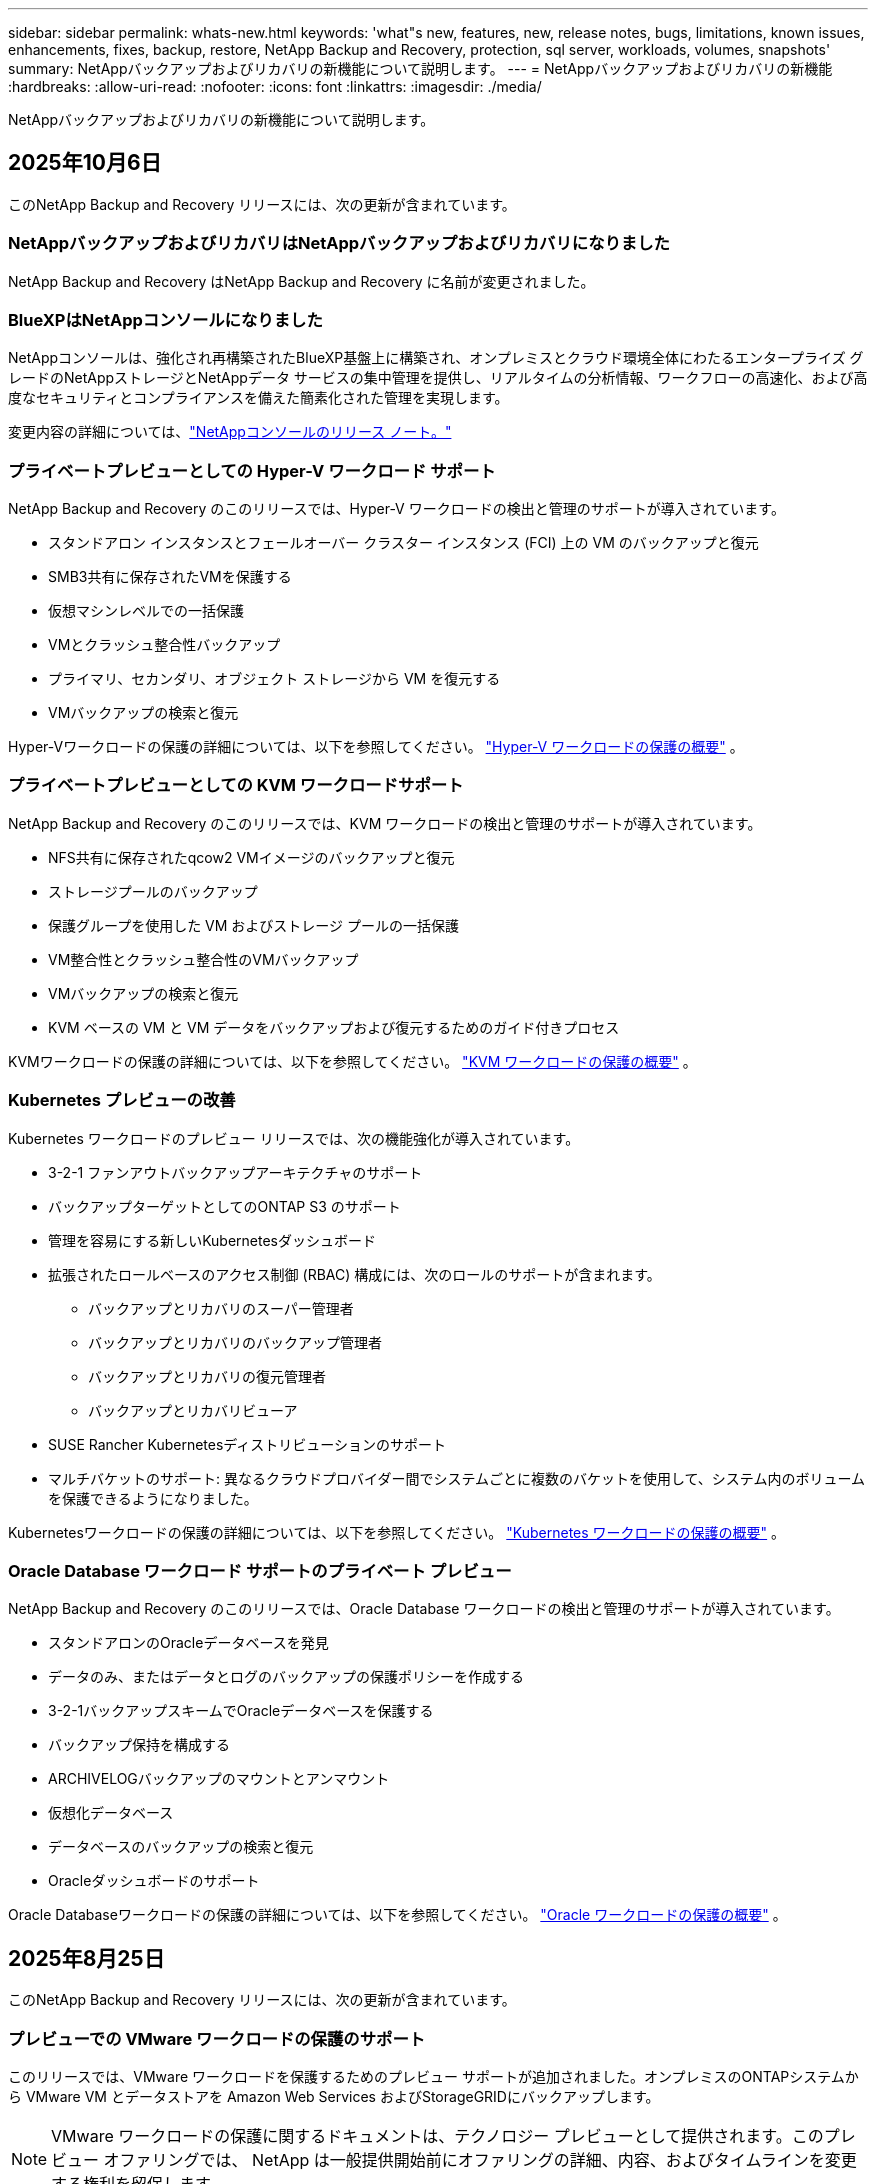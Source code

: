 ---
sidebar: sidebar 
permalink: whats-new.html 
keywords: 'what"s new, features, new, release notes, bugs, limitations, known issues, enhancements, fixes, backup, restore, NetApp Backup and Recovery, protection, sql server, workloads, volumes, snapshots' 
summary: NetAppバックアップおよびリカバリの新機能について説明します。 
---
= NetAppバックアップおよびリカバリの新機能
:hardbreaks:
:allow-uri-read: 
:nofooter: 
:icons: font
:linkattrs: 
:imagesdir: ./media/


[role="lead"]
NetAppバックアップおよびリカバリの新機能について説明します。



== 2025年10月6日

このNetApp Backup and Recovery リリースには、次の更新が含まれています。



=== NetAppバックアップおよびリカバリはNetAppバックアップおよびリカバリになりました

NetApp Backup and Recovery はNetApp Backup and Recovery に名前が変更されました。



=== BlueXPはNetAppコンソールになりました

NetAppコンソールは、強化され再構築されたBlueXP基盤上に構築され、オンプレミスとクラウド環境全体にわたるエンタープライズ グレードのNetAppストレージとNetAppデータ サービスの集中管理を提供し、リアルタイムの分析情報、ワークフローの高速化、および高度なセキュリティとコンプライアンスを備えた簡素化された管理を実現します。

変更内容の詳細については、link:https://docs.netapp.com/us-en/console-relnotes/index.html["NetAppコンソールのリリース ノート。"]



=== プライベートプレビューとしての Hyper-V ワークロード サポート

NetApp Backup and Recovery のこのリリースでは、Hyper-V ワークロードの検出と管理のサポートが導入されています。

* スタンドアロン インスタンスとフェールオーバー クラスター インスタンス (FCI) 上の VM のバックアップと復元
* SMB3共有に保存されたVMを保護する
* 仮想マシンレベルでの一括保護
* VMとクラッシュ整合性バックアップ
* プライマリ、セカンダリ、オブジェクト ストレージから VM を復元する
* VMバックアップの検索と復元


Hyper-Vワークロードの保護の詳細については、以下を参照してください。 https://docs.netapp.com/us-en/data-services-backup-recovery/br-use-hyperv-protect-overview.html["Hyper-V ワークロードの保護の概要"] 。



=== プライベートプレビューとしての KVM ワークロードサポート

NetApp Backup and Recovery のこのリリースでは、KVM ワークロードの検出と管理のサポートが導入されています。

* NFS共有に保存されたqcow2 VMイメージのバックアップと復元
* ストレージプールのバックアップ
* 保護グループを使用した VM およびストレージ プールの一括保護
* VM整合性とクラッシュ整合性のVMバックアップ
* VMバックアップの検索と復元
* KVM ベースの VM と VM データをバックアップおよび復元するためのガイド付きプロセス


KVMワークロードの保護の詳細については、以下を参照してください。 https://docs.netapp.com/us-en/data-services-backup-recovery/br-use-kvm-protect-overview.html["KVM ワークロードの保護の概要"] 。



=== Kubernetes プレビューの改善

Kubernetes ワークロードのプレビュー リリースでは、次の機能強化が導入されています。

* 3-2-1 ファンアウトバックアップアーキテクチャのサポート
* バックアップターゲットとしてのONTAP S3 のサポート
* 管理を容易にする新しいKubernetesダッシュボード
* 拡張されたロールベースのアクセス制御 (RBAC) 構成には、次のロールのサポートが含まれます。
+
** バックアップとリカバリのスーパー管理者
** バックアップとリカバリのバックアップ管理者
** バックアップとリカバリの復元管理者
** バックアップとリカバリビューア


* SUSE Rancher Kubernetesディストリビューションのサポート
* マルチバケットのサポート: 異なるクラウドプロバイダー間でシステムごとに複数のバケットを使用して、システム内のボリュームを保護できるようになりました。


Kubernetesワークロードの保護の詳細については、以下を参照してください。  https://docs.netapp.com/us-en/data-services-backup-recovery/br-use-kubernetes-protect-overview.html["Kubernetes ワークロードの保護の概要"] 。



=== Oracle Database ワークロード サポートのプライベート プレビュー

NetApp Backup and Recovery のこのリリースでは、Oracle Database ワークロードの検出と管理のサポートが導入されています。

* スタンドアロンのOracleデータベースを発見
* データのみ、またはデータとログのバックアップの保護ポリシーを作成する
* 3-2-1バックアップスキームでOracleデータベースを保護する
* バックアップ保持を構成する
* ARCHIVELOGバックアップのマウントとアンマウント
* 仮想化データベース
* データベースのバックアップの検索と復元
* Oracleダッシュボードのサポート


Oracle Databaseワークロードの保護の詳細については、以下を参照してください。 https://docs.netapp.com/us-en/data-services-backup-recovery/br-use-oracle-protect-overview.html["Oracle ワークロードの保護の概要"] 。



== 2025年8月25日

このNetApp Backup and Recovery リリースには、次の更新が含まれています。



=== プレビューでの VMware ワークロードの保護のサポート

このリリースでは、VMware ワークロードを保護するためのプレビュー サポートが追加されました。オンプレミスのONTAPシステムから VMware VM とデータストアを Amazon Web Services およびStorageGRIDにバックアップします。


NOTE: VMware ワークロードの保護に関するドキュメントは、テクノロジー プレビューとして提供されます。このプレビュー オファリングでは、 NetApp は一般提供開始前にオファリングの詳細、内容、およびタイムラインを変更する権利を留保します。

link:br-use-vmware-protect-overview.html["NetApp Backup and RecoveryによるVMwareワークロードの保護について詳しくは、こちらをご覧ください。"] 。



=== AWS、Azure、GCP向けの高パフォーマンスインデックスが一般提供開始

2025 年 2 月に、AWS、Azure、GCP 向けの高パフォーマンス インデックス (Indexed Catalog v2) のプレビューを発表しました。この機能は現在、一般公開 (GA) されています。2025 年 6 月には、すべての新規顧客にこれをデフォルトで提供しました。このリリースでは、すべての顧客がサポートを利用できるようになります。高パフォーマンスのインデックス作成により、オブジェクト ストレージに保護されているワークロードのバックアップおよび復元操作のパフォーマンスが向上します。

デフォルトで有効:

* 新規のお客様の場合、高パフォーマンスのインデックス作成がデフォルトで有効になっています。
* 既存のお客様の場合は、UI の [復元] セクションに移動して再インデックスを有効にすることができます。




== 2025年8月12日

このNetApp Backup and Recovery リリースには、次の更新が含まれています。



=== Microsoft SQL Server ワークロードが一般提供 (GA) でサポートされるようになりました

Microsoft SQL Server ワークロード サポートが、 NetApp Backup and Recovery で一般提供 (GA) されました。ONTAP、 Cloud Volumes ONTAP、 Amazon FSx for NetApp ONTAPストレージ上で MSSQL 環境を使用している組織は、この新しいバックアップおよびリカバリ サービスを利用してデータを保護できるようになりました。

このリリースには、以前のプレビュー バージョンからの Microsoft SQL Server ワークロード サポートに対する次の機能強化が含まれています。

* * SnapMirrorアクティブ シンク*: このバージョンでは、 SnapMirrorアクティブ シンク ( SnapMirror Business Continuity [SM-BC] とも呼ばれる) がサポートされるようになりました。これにより、サイト全体に障害が発生した場合でもビジネス サービスの運用が継続され、セカンダリ コピーを使用してアプリケーションが透過的にフェイルオーバーできるようになります。NetApp Backup and Recovery は、 SnapMirror Active Sync および Metrocluster 構成での Microsoft SQL Server データベースの保護をサポートするようになりました。情報は、保護の詳細ページの *ストレージと関係のステータス* セクションに表示されます。関係情報は、ポリシー ページの更新された *セカンダリ設定* セクションに表示されます。
+
参照 https://docs.netapp.com/us-en/data-services-backup-recovery/br-use-policies-create.html["ポリシーを使用してワークロードを保護する"]。

+
image:../media/screen-br-sql-protection-details.png["Microsoft SQL Server ワークロードの保護の詳細ページ"]

* *マルチバケットのサポート*: 異なるクラウド プロバイダーにまたがる作業環境ごとに最大 6 つのバケットを使用して、作業環境内のボリュームを保護できるようになりました。
* *SQL Server ワークロードのライセンスと無料トライアルの更新*: 既存のNetApp Backup and Recovery ライセンス モデルを使用して、SQL Server ワークロードを保護できるようになりました。SQL Server ワークロードには個別のライセンス要件はありません。
+
詳細については、 https://docs.netapp.com/us-en/data-services-backup-recovery/br-start-licensing.html["NetAppバックアップおよびリカバリのライセンスを設定する"] 。

* *カスタム スナップショット名*: Microsoft SQL Server ワークロードのバックアップを管理するポリシーで、独自のスナップショット名を使用できるようになりました。ポリシー ページの *詳細設定* セクションにこの情報を入力します。
+
image:../media/screen-br-sql-policy-create-advanced-snapmirror.png["NetAppバックアップおよびリカバリ ポリシーのSnapMirrorおよびスナップショット形式の設定のスクリーンショット"]

+
参照 https://docs.netapp.com/us-en/data-services-backup-recovery/br-use-policies-create.html["ポリシーを使用してワークロードを保護する"]。

* *セカンダリ ボリュームのプレフィックスとサフィックス*: ポリシー ページの *詳細設定* セクションで、カスタムのプレフィックスとサフィックスを入力できます。
* *ID とアクセス*: ユーザーの機能へのアクセスを制御できるようになりました。
+
参照 https://docs.netapp.com/us-en/data-services-backup-recovery/br-start-login.html["NetAppバックアップおよびリカバリにログイン"]そして https://docs.netapp.com/us-en/data-services-backup-recovery/reference-roles.html["NetAppバックアップおよびリカバリ機能へのアクセス"]。

* *オブジェクト ストレージから代替ホストへの復元*: プライマリ ストレージがダウンしている場合でも、オブジェクト ストレージから代替ホストに復元できるようになりました。
* *ログ バックアップ データ*: データベース保護の詳細ページにログ バックアップが表示されるようになりました。バックアップが完全バックアップかログ バックアップかを示す「バックアップ タイプ」列が表示されます。
* *強化されたダッシュボード*: ダッシュボードにストレージとクローンの節約が表示されるようになりました。
+
image:../media/screen-br-dashboard3.png["NetAppバックアップおよびリカバリダッシュボード"]





=== ONTAPボリュームワークロードの強化

* * ONTAPボリュームの複数フォルダの復元*: これまでは、参照と復元機能から一度に 1 つのフォルダまたは複数のファイルを復元できました。NetApp Backup and Recovery では、参照と復元機能を使用して一度に複数のフォルダを選択できるようになりました。
* *削除されたボリュームのバックアップの表示と管理*: NetAppバックアップおよびリカバリ ダッシュボードに、 ONTAPから削除されたボリュームを表示および管理するオプションが追加されました。これにより、 ONTAPに存在しなくなったボリュームのバックアップを表示および削除できるようになります。
* *バックアップの強制削除*: 極端なケースでは、 NetApp Backup and Recovery がバックアップにアクセスできないようにする必要がある場合もあります。これは、たとえば、サービスがバックアップ バケットにアクセスできなくなった場合や、バックアップが DataLock で保護されているが不要になった場合に発生する可能性があります。以前は、これらを自分で削除することはできず、 NetAppサポートに連絡する必要がありました。このリリースでは、バックアップを強制的に削除するオプションを使用できます (ボリュームおよび作業環境レベル)。



CAUTION: このオプションは慎重に使用し、極端なクリーンアップが必要な場合にのみ使用してください。オブジェクト ストレージでバックアップが削除されていない場合でも、 NetApp Backup and Recovery はこれらのバックアップにアクセスできなくなります。クラウド プロバイダーにアクセスして、バックアップを手動で削除する必要があります。

参照 https://docs.netapp.com/us-en/data-services-backup-recovery/prev-ontap-protect-overview.html["ONTAPワークロードを保護する"]。



== 2025年7月28日

このNetApp Backup and Recovery リリースには、次の更新が含まれています。



=== Kubernetes ワークロードのサポート (プレビュー)

NetApp Backup and Recovery のこのリリースでは、Kubernetes ワークロードの検出と管理のサポートが導入されています。

* kubeconfig ファイルを共有せずに、 NetApp ONTAPを搭載した Red Hat OpenShift とオープンソースの Kubernetes クラスターを発見します。
* 統合されたコントロール プレーンを使用して、複数の Kubernetes クラスターにわたるアプリケーションを検出、管理、保護します。
* Kubernetes アプリケーションのバックアップとリカバリのためのデータ移動操作をNetApp ONTAPにオフロードします。
* ローカルおよびオブジェクト ストレージ ベースのアプリケーション バックアップを調整します。
* アプリケーション全体と個々のリソースを任意の Kubernetes クラスターにバックアップおよび復元します。
* Kubernetes 上で実行されているコンテナと仮想マシンを操作します。
* 実行フックとテンプレートを使用して、アプリケーション整合性のあるバックアップを作成します。


Kubernetesワークロードの保護の詳細については、以下を参照してください。  https://docs.netapp.com/us-en/data-services-backup-recovery/br-use-kubernetes-protect-overview.html["Kubernetes ワークロードの保護の概要"] 。



== 2025年7月14日

このNetApp Backup and Recovery リリースには、次の更新が含まれています。



=== 強化されたONTAPボリュームダッシュボード

2025 年 4 月には、はるかに高速で効率的な、強化されたONTAPボリューム ダッシュボードのプレビューをリリースしました。

このダッシュボードは、多数のワークロードを抱えるエンタープライズ顧客を支援するために設計されました。  20,000 ボリュームを持つお客様の場合でも、新しいダッシュボードは 10 秒未満で読み込まれます。

プレビューが成功し、プレビューのお客様から素晴らしいフィードバックをいただいたため、これをすべてのお客様向けのデフォルトのエクスペリエンスにすることにいたしました。驚くほど高速なダッシュボードに備えてください。

詳細については、 link:br-use-dashboard.html["ダッシュボードで保護の状態を確認する"] 。



=== パブリック テクノロジー プレビューとしての Microsoft SQL Server ワークロード サポート

NetApp Backup and Recovery のこのリリースでは、 NetApp Backup and Recovery でお馴染みの 3-2-1 保護戦略を使用して Microsoft SQL Server ワークロードを管理できる更新されたユーザー インターフェイスが提供されます。この新しいバージョンでは、これらのワークロードをプライマリ ストレージにバックアップし、セカンダリ ストレージに複製し、クラウド オブジェクト ストレージにバックアップできます。

プレビューにサインアップするには、こちらに記入してください https://forms.office.com/pages/responsepage.aspx?id=oBEJS5uSFUeUS8A3RRZbOojtBW63mDRDv3ZK50MaTlJUNjdENllaVTRTVFJGSDQ2MFJIREcxN0EwQi4u&route=shorturl["プレビュー登録フォーム"^]。


NOTE: Microsoft SQL Server ワークロードの保護に関するこのドキュメントは、テクノロジープレビューとして提供されています。このプレビュー提供において、 NetApp は一般提供開始前に提供内容、内容、およびスケジュールを変更する権利を留保します。

このバージョンのNetApp Backup and Recovery には、次の更新が含まれています。

* *3-2-1 バックアップ機能*: このバージョンではSnapCenter機能が統合されており、 NetApp Backup and Recovery ユーザー インターフェイスから 3-2-1 データ保護戦略を使用してSnapCenterリソースを管理および保護できます。
* * SnapCenterからのインポート*: SnapCenter のバックアップ データとポリシーをNetApp Backup and Recovery にインポートできます。
* *再設計されたユーザー インターフェイス* により、バックアップおよびリカバリ タスクをより直感的に管理できるようになります。
* *バックアップ ターゲット*: Amazon Web Services (AWS)、Microsoft Azure Blob Storage、 StorageGRID、 ONTAP S3 環境にバケットを追加して、Microsoft SQL Server ワークロードのバックアップ ターゲットとして使用できます。
* *ワークロード サポート*: このバージョンでは、Microsoft SQL Server データベースと可用性グループのバックアップ、復元、検証、複製が可能になります。  (他のワークロードのサポートは、将来のリリースで追加される予定です。)
* *柔軟な復元オプション*: このバージョンでは、破損や偶発的なデータ損失が発生した場合に、データベースを元の場所と別の場所の両方に復元できます。
* *即時の実稼働コピー*: 開発、テスト、分析用のスペース効率の高い実稼働コピーを、数時間または数日ではなく数分で生成します。
* このバージョンには、詳細なレポートを作成する機能が含まれています。


Microsoft SQL Server ワークロードの保護の詳細については、以下を参照してください。link:br-use-mssql-protect-overview.html["Microsoft SQL Server ワークロードの保護の概要"] 。



== 2025年6月9日

このNetApp Backup and Recovery リリースには、次の更新が含まれています。



=== インデックスカタログのサポートの更新

2025 年 2 月に、データの復元における検索と復元方法で使用する更新されたインデックス作成機能 (インデックス カタログ v2) を導入しました。以前のリリースでは、オンプレミス環境でのデータ インデックス作成のパフォーマンスが大幅に向上しました。このリリースでは、インデックス カタログが Amazon Web Services、Microsoft Azure、Google Cloud Platform (GCP) 環境で利用できるようになりました。

新規のお客様の場合、すべての新しい環境では Indexed Catalog v2 がデフォルトで有効になっています。既存のお客様の場合は、環境のインデックスを再作成して、Indexed Catalog v2 を活用することができます。

.インデックスを有効にするにはどうすればいいですか?
データを復元するための検索と復元方法を使用する前に、ボリュームまたはファイルを復元する予定の各ソース作業環境で「インデックス作成」を有効にする必要があります。検索と復元を実行するときは、[*インデックスを有効にする*] オプションを選択します。

インデックスカタログはすべてのボリュームとバックアップ ファイルを追跡できるため、検索が迅速かつ効率的になります。

 https://docs.netapp.com/us-en/data-services-backup-recovery/prev-ontap-restore.html["検索と復元のインデックスを有効にする"] 。



=== Azure プライベート リンク エンドポイントとサービス エンドポイント

通常、 NetApp Backup and Recovery は、保護タスクを処理するためにクラウド プロバイダーとのプライベート エンドポイントを確立します。このリリースでは、 NetApp Backup and Recovery によるプライベート エンドポイントの自動作成を有効または無効にできるオプション設定が導入されました。プライベート エンドポイントの作成プロセスをより細かく制御したい場合、これは役立つ可能性があります。

保護を有効にするとき、または復元プロセスを開始するときに、このオプションを有効または無効にすることができます。

この設定を無効にした場合、 NetApp Backup and Recovery が適切に機能するには、プライベート エンドポイントを手動で作成する必要があります。適切な接続がないと、バックアップおよびリカバリ タスクを正常に実行できない可能性があります。



=== ONTAP S3 でのSnapMirrorからクラウドへの再同期のサポート

以前のリリースでは、 SnapMirror to Cloud Resync (SM-C Resync) のサポートが導入されました。この機能により、 NetApp環境でのボリューム移行時のデータ保護が効率化されます。このリリースでは、 ONTAP S3 の SM-C 再同期のサポートに加え、Wasabi や MinIO などの他の S3 互換プロバイダーのサポートも追加されました。



=== StorageGRID用の独自のバケットを用意する

作業環境のオブジェクト ストレージにバックアップ ファイルを作成すると、デフォルトでは、 NetApp Backup and Recovery によって、設定したオブジェクト ストレージ アカウントにバックアップ ファイル用のコンテナ (バケットまたはストレージ アカウント) が作成されます。以前は、これをオーバーライドして、Amazon S3、Azure Blob Storage、Google Cloud Storage に独自のコンテナを指定できました。このリリースでは、独自のStorageGRIDオブジェクト ストレージ コンテナーを導入できるようになりました。

見る https://docs.netapp.com/us-en/data-services-backup-recovery/prev-ontap-protect-journey.html["独自のオブジェクトストレージコンテナを作成する"]。



== 2025年5月13日

このNetApp Backup and Recovery リリースには、次の更新が含まれています。



=== ボリューム移行のためのSnapMirrorからCloud Resyncへの変更

SnapMirror to Cloud Resync 機能は、 NetApp環境でのボリューム移行中のデータ保護と継続性を合理化します。  SnapMirror Logical Replication (LRSE) を使用してボリュームをオンプレミスのNetApp展開から別の展開へ、またはCloud Volumes ONTAPやCloud Volumes Serviceなどのクラウドベースのソリューションに移行した場合、 SnapMirror to Cloud Resync により、既存のクラウド バックアップがそのまま維持され、動作可能な状態が維持されます。

この機能により、時間とリソースを大量に消費する再ベースライン操作が不要になり、移行後もバックアップ操作を続行できるようになります。この機能は、FlexVol と FlexGroup の両方をサポートし、ワークロード移行シナリオで役立ち、 ONTAPバージョン 9.16.1 以降で利用できます。

SnapMirror to Cloud Resync は、環境間でバックアップの継続性を維持することで運用効率を高め、ハイブリッドおよびマルチクラウドのデータ管理の複雑さを軽減します。

再同期操作を実行する方法の詳細については、 https://docs.netapp.com/us-en/data-services-backup-recovery/prev-ontap-migrate-resync.html["SnapMirrorを使用してボリュームをCloud Resyncに移行する"] 。



=== サードパーティの MinIO オブジェクト ストアのサポート (プレビュー)

NetApp Backup and Recovery は、主に MinIO に重点を置いて、サードパーティのオブジェクト ストアまでサポートを拡張しました。この新しいプレビュー機能により、バックアップとリカバリのニーズに合わせて、S3 互換のオブジェクト ストアを活用できるようになります。

このプレビュー バージョンでは、完全な機能が展開される前に、サードパーティのオブジェクト ストアとの堅牢な統合を実現したいと考えています。ぜひこの新しい機能を試して、サービスの向上に役立つフィードバックを提供してください。


IMPORTANT: この機能は本番環境では使用しないでください。

*プレビューモードの制限*

この機能はプレビュー段階ですが、一定の制限があります。

* Bring Your Own Bucket (BYOB) はサポートされていません。
* ポリシーで DataLock を有効にすることはサポートされていません。
* ポリシーでアーカイブ モードを有効にすることはサポートされていません。
* オンプレミスのONTAP環境のみがサポートされます。
* MetroClusterはサポートされていません。
* バケットレベルの暗号化を有効にするオプションはサポートされていません。


*はじめる*

このプレビュー機能の使用を開始するには、コンソール エージェントでフラグを有効にする必要があります。次に、バックアップ セクションで *サードパーティ互換* オブジェクト ストアを選択して、保護ワークフローに MinIO サードパーティ オブジェクト ストアの接続詳細を入力できます。



== 2025年4月16日

このNetApp Backup and Recovery リリースには、次の更新が含まれています。



=== UIの改善

このリリースでは、インターフェースが簡素化され、エクスペリエンスが向上します。

* V2 ダッシュボードのボリューム テーブルから「集計」列が削除され、ボリューム テーブルから「スナップショット ポリシー」、「バックアップ ポリシー」、および「レプリケーション ポリシー」列が削除されたことで、レイアウトがより合理化されました。
* アクティブ化されていない作業環境をドロップダウン リストから除外すると、インターフェースが整理され、ナビゲーションが効率化され、読み込みが速くなります。
* タグ列での並べ替えが無効になっている場合でも、タグを表示できるため、重要な情報に簡単にアクセスできます。
* 保護アイコンのラベルを削除すると、見た目がすっきりし、読み込み時間が短縮されます。
* 作業環境のアクティベーション プロセス中に、ダイアログ ボックスに読み込みアイコンが表示され、検出プロセスが完了するまでフィードバックが提供されるため、システム操作の透明性と信頼性が向上します。




=== 強化されたボリュームダッシュボード（プレビュー）

ボリューム ダッシュボードは 10 秒以内に読み込まれるようになり、より高速で効率的なインターフェースが提供されます。このプレビュー バージョンは一部のお客様に提供されており、これらの改善点を早期にご確認いただけます。



=== サードパーティの Wasabi オブジェクト ストアのサポート (プレビュー)

NetApp Backup and Recovery は現在、Wasabi に重点を置き、サードパーティのオブジェクト ストアまでサポートを拡張しています。この新しいプレビュー機能により、バックアップとリカバリのニーズに合わせて、S3 互換のオブジェクト ストアを活用できるようになります。



==== Wasabiを使い始める

サードパーティのストレージをオブジェクト ストアとして使用するには、コンソール エージェント内でフラグを有効にする必要があります。次に、サードパーティのオブジェクト ストアの接続詳細を入力し、それをバックアップおよびリカバリのワークフローに統合できます。

.手順
. コネクタに SSH で接続します。
. NetApp Backup and Recovery cbs サーバー コンテナに移動します。
+
[listing]
----
docker exec -it cloudmanager_cbs sh
----
. 開く `default.json`ファイル内の `config`VIM または他のエディターを使用してフォルダーを開きます。
+
[listing]
----
vi default.json
----
. 修正する `allow-s3-compatible`: 偽から `allow-s3-compatible`： 真実。
. 変更を保存します。
. コンテナから出てください。
. NetApp Backup and Recovery cbs サーバー コンテナを再起動します。


.結果
コンテナが再びオンになったら、 NetApp Backup and Recovery UI を開きます。バックアップを開始するか、バックアップ戦略を編集すると、AWS、Microsoft Azure、Google Cloud、 StorageGRID、 ONTAP S3 などの他のバックアップ プロバイダーとともに、新しいプロバイダー「S3 互換」がリストされます。



==== プレビューモードの制限

この機能はプレビュー段階ですが、次の制限事項にご注意ください。

* Bring Your Own Bucket (BYOB) はサポートされていません。
* ポリシーで DataLock を有効にすることはサポートされていません。
* ポリシーでアーカイブ モードを有効にすることはサポートされていません。
* オンプレミスのONTAP環境のみがサポートされます。
* MetroClusterはサポートされていません。
* バケットレベルの暗号化を有効にするオプションはサポートされていません。


このプレビュー期間中に、完全な機能が展開される前に、この新機能を確認し、サードパーティのオブジェクト ストアとの統合に関するフィードバックを提供することをお勧めします。



== 2025年3月17日

このNetApp Backup and Recovery リリースには、次の更新が含まれています。



=== SMBスナップショットブラウジング

このNetApp Backup and Recovery の更新により、SMB 環境でローカル スナップショットを参照できない問題が解決されました。



=== AWS GovCloud 環境の更新

このNetApp Backup and Recovery の更新により、TLS 証明書エラーが原因で UI が AWS GovCloud 環境に接続できない問題が修正されました。この問題は、IP アドレスの代わりにコンソール エージェントのホスト名を使用することで解決されました。



=== バックアップポリシーの保持制限

以前は、 NetApp Backup and Recovery UI ではバックアップが 999 コピーまでに制限されていましたが、CLI ではそれ以上の数が許可されていました。現在、最大 4,000 個のボリュームをバックアップ ポリシーに接続し、バックアップ ポリシーに接続されていない 1,018 個のボリュームを含めることができます。この更新には、これらの制限を超えないようにするための追加の検証が含まれています。



=== SnapMirrorクラウド再同期

この更新により、 SnapMirror関係が削除された後、サポートされていないONTAPバージョンに対してNetApp Backup and Recovery からSnapMirror Cloud の再同期を開始できなくなります。



== 2025年2月21日

このNetApp Backup and Recovery リリースには、次の更新が含まれています。



=== 高性能インデックス

NetApp Backup and Recovery では、ソース システム上のデータのインデックス作成をより効率的にする、更新されたインデックス作成機能が導入されています。新しいインデックス作成機能には、UI の更新、データ復元の検索と復元方法のパフォーマンスの向上、グローバル検索機能のアップグレード、およびスケーラビリティの向上が含まれます。

改善点の内訳は次のとおりです。

* *フォルダーの統合*: 更新バージョンでは、特定の識別子を含む名前を使用してフォルダーがグループ化され、インデックス作成プロセスがスムーズになります。
* *Parquet ファイルの圧縮*: 更新バージョンでは、各ボリュームのインデックス作成に使用されるファイルの数が削減され、プロセスが簡素化され、追加のデータベースが不要になります。
* *より多くのセッションによるスケールアウト*: 新しいバージョンでは、インデックス作成タスクを処理するためのセッションが追加され、プロセスが高速化されます。
* *複数のインデックス コンテナーのサポート*: 新しいバージョンでは、複数のコンテナーを使用して、インデックス作成タスクをより適切に管理および分散します。
* *分割インデックスワークフロー*: 新しいバージョンでは、インデックス作成プロセスが 2 つの部分に分割され、効率が向上します。
* *同時実行性の向上*: 新しいバージョンでは、ディレクトリを同時に削除または移動できるようになり、インデックス作成プロセスが高速化されました。


.この機能の恩恵を受けるのは誰でしょうか?
新しいインデックス機能は、すべての新規顧客にご利用いただけます。

.インデックスを有効にするにはどうすればいいですか?
検索と復元の方法を使用してデータを復元する前に、ボリュームまたはファイルを復元する予定の各ソース システムで「インデックス作成」を有効にする必要があります。これにより、インデックス カタログですべてのボリュームとすべてのバックアップ ファイルを追跡できるようになり、検索が迅速かつ効率的になります。

検索と復元を実行するときに、「インデックスを有効にする」オプションを選択して、ソース作業環境でのインデックス作成を有効にします。

詳細については、ドキュメントを参照してください。 https://docs.netapp.com/us-en/data-services-backup-recovery/prev-ontap-restore.html["検索と復元を使用してONTAPデータを復元する方法"] 。

.サポートされているスケール
新しいインデックス機能は以下をサポートします。

* 3分以内にグローバル検索を効率化
* 最大50億ファイル
* クラスターあたり最大5000ボリューム
* ボリュームあたり最大10万個のスナップショット
* ベースライン インデックスの最大時間は 7 日未満です。実際の時間は環境によって異なります。




=== グローバル検索パフォーマンスの改善

このリリースには、グローバル検索パフォーマンスの強化も含まれています。進行状況インジケーターと、ファイルの数や検索にかかった時間などのより詳細な検索結果が表示されます。検索とインデックス作成専用のコンテナにより、グローバル検索が 5 分以内に完了します。

グローバル検索に関連する次の考慮事項に注意してください。

* 時間別としてラベル付けされたスナップショットでは、新しいインデックスは実行されません。
* 新しいインデックス機能は、FlexVol 上のスナップショットに対してのみ機能し、FlexGroup 上のスナップショットに対しては機能しません。




== 2025年2月13日

このNetApp Backup and Recovery リリースには、次の更新が含まれています。



=== NetAppバックアップおよびリカバリ プレビュー リリース

NetApp Backup and Recovery のこのプレビュー リリースでは、 NetApp Backup and Recovery でお馴染みの 3-2-1 保護戦略を使用して Microsoft SQL Server ワークロードを管理できる更新されたユーザー インターフェイスが提供されます。この新しいバージョンでは、これらのワークロードをプライマリ ストレージにバックアップし、セカンダリ ストレージに複製し、クラウド オブジェクト ストレージにバックアップできます。


NOTE: このドキュメントはテクノロジープレビューとして提供されています。このプレビュー オファリングでは、 NetApp は一般提供開始前にオファリングの詳細、内容、およびタイムラインを変更する権利を留保します。

NetApp Backup and Recovery Preview 2025 のこのバージョンには、次の更新が含まれています。

* バックアップおよびリカバリ タスクをより直感的に管理できるように再設計されたユーザー インターフェイス。
* プレビュー バージョンでは、Microsoft SQL Server データベースのバックアップと復元が可能になります。  (他のワークロードのサポートは、将来のリリースで追加される予定です。)
* このバージョンではSnapCenter の機能が統合されており、 NetApp Backup and Recovery ユーザー インターフェイスから 3-2-1 データ保護戦略を使用してSnapCenterリソースを管理および保護できます。
* このバージョンでは、 SnapCenterワークロードをNetApp Backup and Recovery にインポートできます。




== 2024年11月22日

このNetApp Backup and Recovery リリースには、次の更新が含まれています。



=== SnapLock ComplianceとSnapLock Enterpriseの保護モード

NetApp Backup and Recovery では、SnapLock ComplianceまたはSnapLock Enterprise保護モードのいずれかを使用して構成されたFlexVolとFlexGroup の両方のオンプレミス ボリュームをバックアップできるようになりました。このサポートを受けるには、クラスタでONTAP 9.14 以降を実行している必要があります。SnapLock Enterpriseモードを使用したFlexVolボリュームのバックアップは、 ONTAPバージョン 9.11.1 以降でサポートされています。以前のONTAPリリースでは、 SnapLock保護ボリュームのバックアップはサポートされていません。

サポートされているボリュームの完全なリストについては、 https://docs.netapp.com/us-en/data-services-backup-recovery/concept-backup-to-cloud.html["NetAppのバックアップとリカバリについて学ぶ"] 。



=== ボリュームページでの検索と復元プロセスのインデックス作成

検索と復元を使用する前に、ボリューム データを復元する各ソース システムで「インデックス作成」を有効にする必要があります。これにより、インデックス カタログは各ボリュームのバックアップ ファイルを追跡できるようになります。ボリューム ページにインデックスのステータスが表示されるようになりました。

* インデックス作成済み: ボリュームのインデックスが作成されました。
* 進行中
* インデックスなし
* インデックス作成を一時停止しました
* エラー
* 有効になっていません




== 2024年9月27日

このNetApp Backup and Recovery リリースには、次の更新が含まれています。



=== RHEL 8 または 9 での参照と復元による Podman サポート

NetApp Backup and Recovery は、Podman エンジンを使用して Red Hat Enterprise Linux (RHEL) バージョン 8 および 9 でのファイルとフォルダーの復元をサポートするようになりました。これは、 NetAppバックアップおよびリカバリの参照および復元方法に適用されます。

コンソールエージェントバージョン3.9.40は、RHEL 8または9ホストへのコンソールエージェントソフトウェアの手動インストールにおいて、場所に関係なく、Red Hat Enterprise Linuxバージョン8および9の特定のバージョンをサポートします。 https://docs.netapp.com/us-en/console-setup-admin/task-prepare-private-mode.html#step-3-review-host-requirements["ホスト要件"^] 。これらの新しい RHEL バージョンでは、Docker エンジンではなく Podman エンジンが必要です。以前は、 NetApp Backup and Recovery には、Podman エンジンの使用時に 2 つの制限がありました。これらの制限は削除されました。

https://docs.netapp.com/us-en/data-services-backup-recovery/prev-ontap-restore.html["バックアップファイルからONTAPデータを復元する方法の詳細"] 。



=== カタログのインデックス作成が高速化され、検索と復元が向上

このリリースには、ベースライン インデックス作成をより高速に完了する、改良されたカタログ インデックスが含まれています。インデックス作成が高速化されると、検索と復元機能をより迅速に使用できるようになります。

https://docs.netapp.com/us-en/data-services-backup-recovery/prev-ontap-restore.html["バックアップファイルからONTAPデータを復元する方法の詳細"] 。
